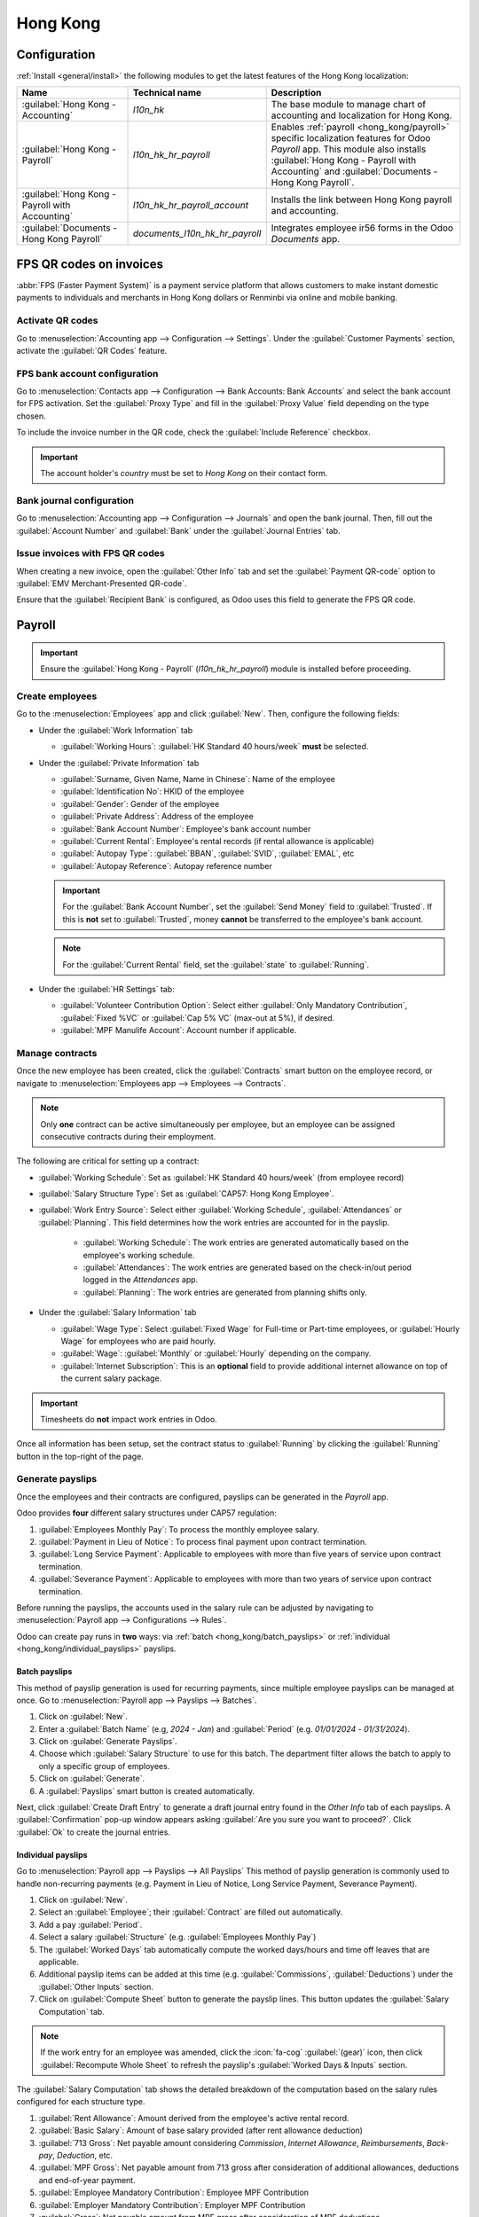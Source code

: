 =========
Hong Kong
=========

Configuration
=============

:ref:`Install <general/install>` the following modules to get the latest features of the Hong Kong
localization:

.. list-table::
   :header-rows: 1

   * - Name
     - Technical name
     - Description
   * - :guilabel:`Hong Kong - Accounting`
     - `l10n_hk`
     - The base module to manage chart of accounting and localization for Hong Kong.
   * - :guilabel:`Hong Kong - Payroll`
     - `l10n_hk_hr_payroll`
     - Enables :ref:`payroll <hong_kong/payroll>` specific localization features for Odoo *Payroll*
       app. This module also installs :guilabel:`Hong Kong - Payroll with Accounting` and
       :guilabel:`Documents - Hong Kong Payroll`.
   * - :guilabel:`Hong Kong - Payroll with Accounting`
     - `l10n_hk_hr_payroll_account`
     - Installs the link between Hong Kong payroll and accounting.
   * - :guilabel:`Documents - Hong Kong Payroll`
     - `documents_l10n_hk_hr_payroll`
     - Integrates employee ir56 forms in the Odoo *Documents* app.

FPS QR codes on invoices
========================

:abbr:`FPS (Faster Payment System)` is a payment service platform that allows customers to make
instant domestic payments to individuals and merchants in Hong Kong dollars or Renminbi via online
and mobile banking.

Activate QR codes
-----------------

Go to :menuselection:`Accounting app --> Configuration --> Settings`. Under the :guilabel:`Customer
Payments` section, activate the :guilabel:`QR Codes` feature.

FPS bank account configuration
------------------------------

Go to :menuselection:`Contacts app --> Configuration --> Bank Accounts: Bank Accounts` and select
the bank account for FPS activation. Set the :guilabel:`Proxy Type` and fill in the :guilabel:`Proxy
Value` field depending on the type chosen.

To include the invoice number in the QR code, check the :guilabel:`Include Reference` checkbox.

.. image:: hong_kong/hk-fps-bank-setting.png
   :alt: FPS bank account configuration

.. important::
   The account holder's *country* must be set to *Hong Kong* on their contact form.

.. seealso::
   :doc:`../accounting/bank`

Bank journal configuration
--------------------------

Go to :menuselection:`Accounting app --> Configuration --> Journals` and open the bank journal.
Then, fill out the :guilabel:`Account Number` and :guilabel:`Bank` under the :guilabel:`Journal
Entries` tab.

.. image:: hong_kong/hk-bank-account-journal-setting.png
   :alt: Bank Account's journal configuration

Issue invoices with FPS QR codes
--------------------------------

When creating a new invoice, open the :guilabel:`Other Info` tab and set the :guilabel:`Payment
QR-code` option to :guilabel:`EMV Merchant-Presented QR-code`.

.. image:: hong_kong/hk-qr-code-invoice-setting.png
   :alt: Select EMV Merchant-Presented QR-code option

Ensure that the :guilabel:`Recipient Bank` is configured, as Odoo uses this field to generate the
FPS QR code.

.. _hong_kong/payroll:

Payroll
=======

.. important::
   Ensure the :guilabel:`Hong Kong - Payroll` (`l10n_hk_hr_payroll`) module is installed before
   proceeding.

Create employees
----------------

Go to the :menuselection:`Employees` app and click :guilabel:`New`. Then, configure the following
fields:

- Under the :guilabel:`Work Information` tab

  - :guilabel:`Working Hours`: :guilabel:`HK Standard 40 hours/week` **must** be selected.

- Under the :guilabel:`Private Information` tab

  - :guilabel:`Surname, Given Name, Name in Chinese`: Name of the employee
  - :guilabel:`Identification No`: HKID of the employee
  - :guilabel:`Gender`: Gender of the employee
  - :guilabel:`Private Address`: Address of the employee
  - :guilabel:`Bank Account Number`: Employee's bank account number
  - :guilabel:`Current Rental`: Employee's rental records (if rental allowance is applicable)
  - :guilabel:`Autopay Type`: :guilabel:`BBAN`, :guilabel:`SVID`, :guilabel:`EMAL`, etc
  - :guilabel:`Autopay Reference`: Autopay reference number

  .. important::
     For the :guilabel:`Bank Account Number`, set the :guilabel:`Send Money` field to
     :guilabel:`Trusted`. If this is **not** set to :guilabel:`Trusted`, money **cannot** be
     transferred to the employee's bank account.

  .. note::
     For the :guilabel:`Current Rental` field, set the :guilabel:`state` to :guilabel:`Running`.

- Under the :guilabel:`HR Settings` tab:

  - :guilabel:`Volunteer Contribution Option`: Select either :guilabel:`Only Mandatory
    Contribution`, :guilabel:`Fixed %VC` or :guilabel:`Cap 5% VC` (max-out at 5%), if desired.
  - :guilabel:`MPF Manulife Account`: Account number if applicable.

Manage contracts
----------------

Once the new employee has been created, click the :guilabel:`Contracts` smart button on the
employee record, or navigate to :menuselection:`Employees app --> Employees --> Contracts`.

.. note::
   Only **one** contract can be active simultaneously per employee, but an employee can be assigned
   consecutive contracts during their employment.

The following are critical for setting up a contract:

- :guilabel:`Working Schedule`: Set as :guilabel:`HK Standard 40 hours/week` (from employee record)
- :guilabel:`Salary Structure Type`: Set as :guilabel:`CAP57: Hong Kong Employee`.
- :guilabel:`Work Entry Source`: Select either :guilabel:`Working Schedule`, :guilabel:`Attendances`
  or :guilabel:`Planning`. This field determines how the work entries are accounted for in the
  payslip.

   - :guilabel:`Working Schedule`: The work entries are generated automatically based on the
     employee's working schedule.
   - :guilabel:`Attendances`: The work entries are generated based on the check-in/out period
     logged in the *Attendances* app.
   - :guilabel:`Planning`: The work entries are generated from planning shifts only.

- Under the :guilabel:`Salary Information` tab

  - :guilabel:`Wage Type`: Select :guilabel:`Fixed Wage` for Full-time or Part-time employees, or
    :guilabel:`Hourly Wage` for employees who are paid hourly.
  - :guilabel:`Wage`: :guilabel:`Monthly` or :guilabel:`Hourly` depending on the company.
  - :guilabel:`Internet Subscription`: This is an **optional** field to provide additional internet
    allowance on top of the current salary package.

.. important::
   Timesheets do **not** impact work entries in Odoo.

Once all information has been setup, set the contract status to :guilabel:`Running` by clicking the
:guilabel:`Running` button in the top-right of the page.

.. image:: hong_kong/hk-contract.png
   :alt: Hong Kong employment contract

.. _hong_kong/running_payslips:

Generate payslips
-----------------

Once the employees and their contracts are configured, payslips can be generated in the *Payroll*
app.

Odoo provides **four** different salary structures under CAP57 regulation:

#. :guilabel:`Employees Monthly Pay`: To process the monthly employee salary.
#. :guilabel:`Payment in Lieu of Notice`: To process final payment upon contract termination.
#. :guilabel:`Long Service Payment`: Applicable to employees with more than five years of service
   upon contract termination.
#. :guilabel:`Severance Payment`: Applicable to employees with more than two years of service upon
   contract termination.

Before running the payslips, the accounts used in the salary rule can be adjusted by navigating to
:menuselection:`Payroll app --> Configurations --> Rules`.

.. image:: hong_kong/hk-salary-rules.png
   :alt: Hong Kong Salary Rules

Odoo can create pay runs in **two** ways: via :ref:`batch <hong_kong/batch_payslips>` or
:ref:`individual <hong_kong/individual_payslips>` payslips.

.. _hong_kong/batch_payslips:

Batch payslips
~~~~~~~~~~~~~~

This method of payslip generation is used for recurring payments, since multiple employee payslips
can be managed at once. Go to :menuselection:`Payroll app --> Payslips --> Batches`.

#. Click on :guilabel:`New`.
#. Enter a :guilabel:`Batch Name` (e.g, `2024 - Jan`) and :guilabel:`Period` (e.g. `01/01/2024` -
   `01/31/2024`).
#. Click on :guilabel:`Generate Payslips`.
#. Choose which :guilabel:`Salary Structure` to use for this batch. The department filter allows the
   batch to apply to only a specific group of employees.
#. Click on :guilabel:`Generate`.
#. A :guilabel:`Payslips` smart button is created automatically.

Next, click :guilabel:`Create Draft Entry` to generate a draft journal entry found in the
*Other Info* tab of each payslips. A :guilabel:`Confirmation` pop-up window appears asking
:guilabel:`Are you sure you want to proceed?`. Click :guilabel:`Ok` to create the journal entries.

.. _hong_kong/individual_payslips:

Individual payslips
~~~~~~~~~~~~~~~~~~~

Go to :menuselection:`Payroll app --> Payslips --> All Payslips`
This method of payslip generation is commonly used to handle non-recurring payments (e.g. Payment in
Lieu of Notice, Long Service Payment, Severance Payment).

#. Click on :guilabel:`New`.
#. Select an :guilabel:`Employee`; their :guilabel:`Contract` are filled out automatically.
#. Add a pay :guilabel:`Period`.
#. Select a salary :guilabel:`Structure` (e.g. :guilabel:`Employees Monthly Pay`)
#. The :guilabel:`Worked Days` tab automatically compute the worked days/hours and time off leaves
   that are applicable.
#. Additional payslip items can be added at this time (e.g. :guilabel:`Commissions`,
   :guilabel:`Deductions`) under the :guilabel:`Other Inputs` section.
#. Click on :guilabel:`Compute Sheet` button to generate the payslip lines. This button updates
   the :guilabel:`Salary Computation` tab.

.. note::
   If the work entry for an employee was amended, click the :icon:`fa-cog` :guilabel:`(gear)` icon,
   then click :guilabel:`Recompute Whole Sheet` to refresh the payslip's :guilabel:`Worked Days &
   Inputs` section.

The :guilabel:`Salary Computation` tab shows the detailed breakdown of the computation based on
the salary rules configured for each structure type.

#. :guilabel:`Rent Allowance`: Amount derived from the employee's active rental record.
#. :guilabel:`Basic Salary`: Amount of base salary provided (after rent allowance deduction)
#. :guilabel:`713 Gross`: Net payable amount considering *Commission*, *Internet Allowance*,
   *Reimbursements*, *Back-pay*, *Deduction*, etc.
#. :guilabel:`MPF Gross`: Net payable amount from 713 gross after consideration of additional
   allowances, deductions and end-of-year payment.
#. :guilabel:`Employee Mandatory Contribution`: Employee MPF Contribution
#. :guilabel:`Employer Mandatory Contribution`: Employer MPF Contribution
#. :guilabel:`Gross`: Net payable amount from MPF gross after consideration of MPF deductions.
#. :guilabel:`Net Salary`: Final payable amount to be paid to the employee.

.. important::
   There are no MPF contributions for the first month. Both *employee* and *employer*
   contribution starts on **second** month.

.. image:: hong_kong/hk-salary-computation.png
   :alt: Hong Kong Salary computation

Under the :guilabel:`Other Inputs` tab at the bottom of payslip, there are additional manual input
types that are specific to *HK Payroll*:

- :guilabel:`Back Pay`: Additional salary payout can be included under this category.
- :guilabel:`Commission`: The commission earned during the period can be manually entered here.
- :guilabel:`Global Deduction`: A lump-sum deduction from the entire payslip.
- :guilabel:`Global Reimbursement`: A lump-sum reimbursement to the entire payslip.
- :guilabel:`Referral Fee`: The additional bonus offered for any form of business-related referral.
- :guilabel:`Moving Daily Wage`: To override the :abbr:`ADW (Average Daily Wage)` value used for
  leaves computation.
- :guilabel:`Skip Rent Allowance`: If set, the rental allowance is excluded from the current
  payslip.
- :guilabel:`Custom Average Monthly Salary`: To override the average monthly salary used for
  end-of-year payment.

Once the payslips are ready, click :guilabel:`Create Draft entry` to generate a draft journal entry
found in the *Other Info* tab of the payslip.

Paying employees
----------------

Once the draft journal entries have been posted, the company can now pay the employees. The user can
choose between **two** different *payment methods*:

- From the employee's payslip (:menuselection:`Payroll app --> Payslips --> All Payslips`), once the
  payslip's journal entry has been posted, click :guilabel:`Register Payment`. The process is the
  same as :doc:`paying vendor bills <../accounting/payments>`. Select the desired bank journal and
  payment method, then later reconcile the payment with the corresponding bank statement.
- For batch payments (:menuselection:`Payroll app --> Payslips --> Batches`), once all draft journal
  entries from the batch are confirmed, click :guilabel:`Mark as Paid` to post the payment journal
  entry. Then :doc:`create a payment <../accounting/payments>` in the *Accounting* app and reconcile
  accordingly.

Attendances & hourly wage
-------------------------

? Setup the contract as follows for employees who are based paid on an hourly-wage contract:

.. important::
   Make sure the employee contract is using *Attendances* as the *Work Entry Source* and the
   *Wage Type* is set to *Hourly Wage*.

#. Go to :menuselection:`Attendances` app.
#. The employee can check-in/out via the kiosk mode.
#. In the *Payroll* app, review the attendance work entries generated from
   :menuselection:`Payroll app --> Work Entries --> Work Entries`.
#. Next, generate the :ref:`payslips <hong_kong/running_payslips>` and process the payment.

.. image:: hong_kong/hk-attendance-work-entry.png
   :alt: Hong Kong Attendance Work Entry

.. image:: hong_kong/hk-attendance-payslip.png
   :alt: Hong Kong Attendance Payslip

Time Off with Payroll
---------------------

The work entry types and time off types are fully integrated between the *Time Off* and
*Payroll* apps. There are several time off types and work entry types specific to Hong Kong which
are installed automatically along with the *HK Payroll* module.

Go to :menuselection:`Payroll --> Configuration --> Work Entry Types` and click :guilabel:`New`.

There are two checkboxes to be considered when setting up the work entry type:

- :guilabel:`Use 713`: This leave type to be included as part of 713 computation.
- :guilabel:`Non-full pay`: 80% of the :abbr:`ADW (Average Daily Wage)`.

.. image:: hong_kong/hk-work-entry-type.png
   :alt: Hong Kong Work Entry Type

.. seealso::
   :ref:`Creating and configuring work entry types <payroll/work-entries>`

Understanding 713 Ordinance
---------------------------

The *HK Payroll* module is compliant with 713 Ordinance which relates to the
:abbr:`ADW (Average Daily Wage)` computation to ensure fair compensation for employees.

The ADW computation is as follows:

.. figure:: hong_kong/hk-adw.png
   :alt: Hong Kong ADW Formula

   :abbr:`ADW (Average Daily Wage)` equals the total wage in a 12-month period minus the wages of
   non-full pay, divided by the total days in a 12-month period minus the days of non-full pay.

.. note::
   For 418 compliance, there is no automated allocation of the *Statutory Holiday* entitlement to
   the employees. As soon as 418 requirements are met, manually allocate the leaves via the *Time
   Off* app.

.. note::
   Before generating payslips, ensure the statuses are :guilabel:`Done` to validate the outcome.

.. list-table::
   :header-rows: 1

   * - Period
     - Days
     - Wage
     - Commission
     - Total
     - ADW
     - Leave Value
   * - Jan
     - 31
     - $20200
     - $0
     - $20200
     - $651.61 ($20200/31)
     - N/A
   * - Feb
     - 28
     - $20200
     - $5000
     - $25200
     - $769.49 ($45400/59)
     - N/A
   * - Mar (One Day Annual Leave)
     - 31
     - $20324.33
     - $0
     - $20324.33
     - $730.27 ($65724.33/90)
     - $769.49
   * - Apr (One Day 80% Sick Leave)
     - 30
     - $20117.56
     - $0
     -
     -
     - $584.22 ($730.27*0.8)

.. example::
   Here is an example demonstrating the 713 logic:

   - **Jan**: Generate a payslip with a monthly wage of $20200. The :abbr:`ADW (Average Daily Wage)`
     is always computed on a cumulative basis of the trailing 12-months.
   - **Feb**: Generate a similar payslip but add an :guilabel:`Other Input Type` for the
     :guilabel:`Commission`.
   - **Mar**: Apply for **one** full-paid annual leave in March. The salary compensation for the
     leave taken is based on :abbr:`ADW (Average Daily Wage)` thus far.

     .. image:: hong_kong/hk-march-713.png
        :alt: Hong Kong March 713

   - **Apr**: Apply for a 1-day non-full pay leave in April. Since this is a non-full pay leave, the
     :abbr:`ADW (Average Daily Wage)` is computed accordingly.

     .. image:: hong_kong/hk-apr-713.png
        :alt: Hong Kong April 713

.. note::
   The value of :abbr:`ADW (Average Daily Wage)` is computed in the backend and not be visible to
   the user.

.. seealso::
   - `HK 713 Ordinance <https://www.labour.gov.hk/eng/public/wcp/ConciseGuide/Appendix1.pdf>`_
   - `HK 418 Ordinance <https://www.workstem.com/hk/en/blog/418-regulations/>`_

Generate reports
----------------

Before generating the below reports, setup the following in :menuselection:`Settings app -->
Payroll`.

Configure the following in the :guilabel:`Accounting` section:

- Check the :guilabel:`Payroll HSBC Autopay` checkbox.

  - :guilabel:`Autopay Type`: Set as :guilabel:`H2H Submission`.
  - Select the :guilabel:`Bank Account` to use.

Configure the following in the :guilabel:`HK Localization` section:

- :guilabel:`Employer's Name shows on reports`
- :guilabel:`Employer's File Number`
- :guilabel:`Manulife MPF Scheme`

.. image:: hong_kong/hk-report-setup.png
   :alt: Hong Kong Payroll Settings

IRD report
~~~~~~~~~~

There are a total of **four** IRD reports available:

- :guilabel:`IR56B`: Employer's Return of Remuneration and Pensions
- :guilabel:`IR56E`: Notification of Commencement of Employment
- :guilabel:`IR56F`: Notification of Ceasation of Employment (remaining in HK)
- :guilabel:`IR56G`: Notification of Ceasation of Employment (departing from HK permanently)

Go to :menuselection:`Payroll app --> Reporting` and select one of the :guilabel:`IR56B/E/F/G Sheet`
options:

#. Click on :guilabel:`New`.
#. Fill in the relevant information for the IRD report.
#. Click on :guilabel:`Populate` and the :guilabel:`Eligible Employees` smart button appears.
#. The :guilabel:`Employee Declarations` status is :guilabel:`Draft` and changed to
   :guilabel:`Generated PDF` status once the schedule runs.
#. Once the PDF is generated, the IRD form may be downloaded.

.. image:: hong_kong/hk-ir56b.png
   :alt: Hong Kong IR56B report

.. note::
   The scheduled action called *Payroll: Generate pdfs* can be manually triggered. It is set by
   default to run the PDF generation monthly.

Manulife MPF sheet
~~~~~~~~~~~~~~~~~~

Go to :menuselection:`Payroll app --> Reporting --> Manulife MPF Sheet`.

#. Click on :guilabel:`New`.
#. Select the relevant :guilabel:`Year`, :guilabel:`Month` and :guilabel:`Sequence No.`.
#. Click on :guilabel:`Create XLSX`.
#. The *Manulife MPF XLSX* file is then generated and available for download.

.. image:: hong_kong/hk-manulife-sheet.png
   :alt: Hong Kong Manulife Sheet.

.. note::
   Odoo will not be developing further reports for other MPF trustee as there is soon an
   e-MPF platform setup by the local government.

.. seealso::
   `eMPF <https://www.mpfa.org.hk/en/empf/overview>`_

HSBC autopay report
~~~~~~~~~~~~~~~~~~~

If *HSBC Autopay* is selected as the batch payment method, click on :guilabel:`Create HSBC Autopay
Report`. and fill in the mandatory fields:

.. image:: hong_kong/hk-generate-autopay.png
   :alt: Hong Kong HSBC Autopay wizard.

This creates an :file:`.apc` file format which can be uploaded to the HSCB portal for processing.
